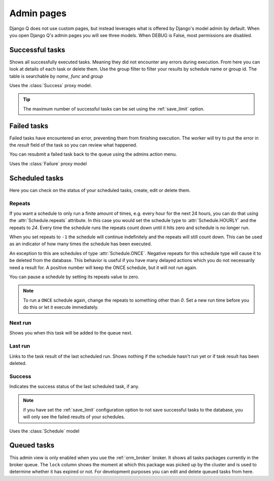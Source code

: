 .. _admin_page:
.. py:currentmodule:: django_q

Admin pages
===========

Django Q does not use custom pages, but instead leverages what is offered by Django's model admin by default.
When you open Django Q's admin pages you will see three models. When DEBUG is False, most permissions are disabled.

Successful tasks
----------------

Shows all successfully executed tasks. Meaning they did not encounter any errors during execution.
From here you can look at details of each task or delete them. Use the group filter to filter your results by schedule name or group id.
The table is searchable by `name`, `func` and `group`

.. image:: _static/successful.png

Uses the :class:`Success` proxy model.

.. tip::

    The maximum number of successful tasks can be set using the :ref:`save_limit` option.



Failed tasks
------------
Failed tasks have encountered an error, preventing them from finishing execution.
The worker will try to put the error in the `result` field of the task so you can review what happened.

You can resubmit a failed task back to the queue using the admins action menu.

Uses the :class:`Failure` proxy model

Scheduled tasks
---------------

Here you can check on the status of your scheduled tasks, create, edit or delete them.

.. image:: _static/scheduled.png



Repeats
~~~~~~~
If you want a schedule to only run a finite amount of times, e.g. every hour for the next 24 hours, you can do that using the :attr:`Schedule.repeats` attribute.
In this case you would set the schedule type to :attr:`Schedule.HOURLY` and the repeats to `24`. Every time the schedule runs the repeats count down until it hits zero and schedule is no longer run.

When you set repeats to ``-1`` the schedule will continue indefinitely and the repeats will still count down. This can be used as an indicator of how many times the schedule has been executed.

An exception to this are schedules of type :attr:`Schedule.ONCE`. Negative repeats for this schedule type will cause it to be deleted from the database.
This behavior is useful if you have many delayed actions which you do not necessarily need a result for. A positive number will keep the ONCE schedule, but it will not run again.

You can pause a schedule by setting its repeats value to zero.

.. note::

    To run a ``ONCE`` schedule again, change the repeats to something other than `0`. Set a new run time before you do this or let it execute immediately.


Next run
~~~~~~~~

Shows you when this task will be added to the queue next.


Last run
~~~~~~~~

Links to the task result of the last scheduled run. Shows nothing if the schedule hasn't run yet or if task result has been deleted.

Success
~~~~~~~

Indicates the success status of the last scheduled task, if any.

.. note::

   if you have set the :ref:`save_limit` configuration option to not save successful tasks to the database, you will only see the failed results of your schedules.


Uses the :class:`Schedule` model

Queued tasks
------------
This admin view is only enabled when you use the :ref:`orm_broker` broker.
It shows all tasks packages currently in the broker queue. The ``lock`` column shows the moment at which this package was picked up by the cluster and is used to determine whether it has expired or not.
For development purposes you can edit and delete queued tasks from here.
